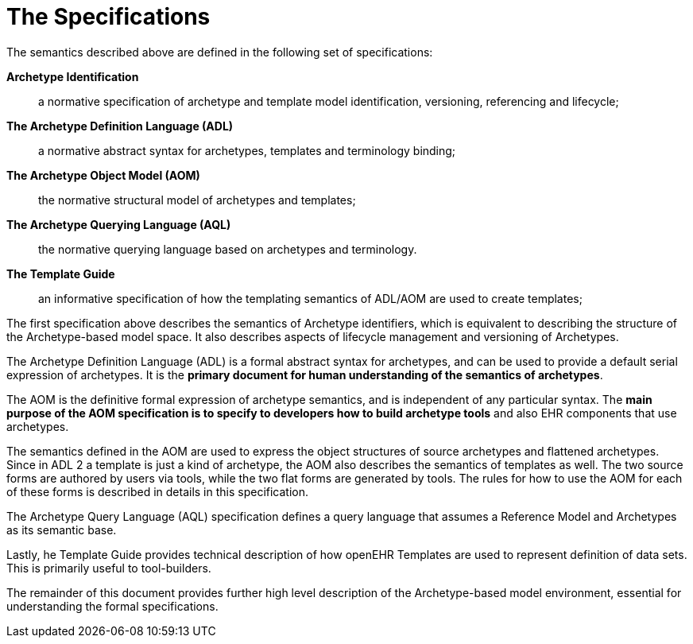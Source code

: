 = The Specifications

The semantics described above are defined in the following set of specifications:

*Archetype Identification*:: a normative specification of archetype and template model identification, versioning, referencing and lifecycle;
*The Archetype Definition Language (ADL)*:: a normative abstract syntax for archetypes, templates and terminology binding;
*The Archetype Object Model (AOM)*:: the normative structural model of archetypes and templates;
*The Archetype Querying Language (AQL)*:: the normative querying language based on archetypes and terminology.
*The Template Guide*:: an informative specification of how the templating semantics of ADL/AOM are used to create templates;

The first specification above describes the semantics of Archetype identifiers, which is equivalent to describing the structure of the Archetype-based model space. It also describes aspects of lifecycle management and versioning of Archetypes.

The Archetype Definition Language (ADL) is a formal abstract syntax for archetypes, and can be used to provide a default serial expression of archetypes. It is the *primary document for human understanding of the semantics of archetypes*.

The AOM is the definitive formal expression of archetype semantics, and is independent of any particular syntax. The *main purpose of the AOM specification is to specify to developers how to build archetype tools* and also EHR components that use archetypes.

The semantics defined in the AOM are used to express the object structures of source archetypes and flattened archetypes. Since in ADL 2 a template is just a kind of archetype, the AOM also describes the semantics of templates as well. The two source forms are authored by users via tools, while the two flat forms are generated by tools. The rules for how to use the AOM for each of these forms is described in details in this specification.

The Archetype Query Language (AQL) specification defines a query language that assumes a Reference Model and Archetypes as its semantic base.

Lastly, he Template Guide provides technical description of how openEHR Templates are used to represent definition of data sets. This is primarily useful to tool-builders.

The remainder of this document provides further high level description of the Archetype-based model environment, essential for understanding the formal specifications.
